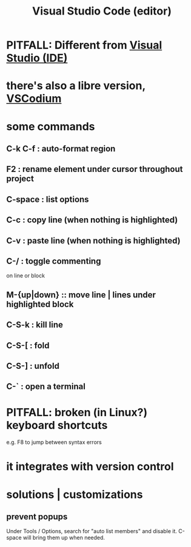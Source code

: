 :PROPERTIES:
:ID:       fbcd02cd-f4d1-48e2-9b7d-46f23db4099f
:ROAM_ALIASES: VSCode
:END:
#+title: Visual Studio Code (editor)
* PITFALL: Different from [[https://github.com/JeffreyBenjaminBrown/public_notes_with_github-navigable_links/blob/master/visual_studio_ide.org][Visual Studio (IDE)]]
* there's also a libre version, [[https://github.com/JeffreyBenjaminBrown/public_notes_with_github-navigable_links/blob/master/vscodium.org][VSCodium]]
* some commands
** C-k C-f : auto-format region
** F2 : rename element under cursor throughout project
** C-space : list options
** C-c : copy line  (when nothing is highlighted)
** C-v : paste line (when nothing is highlighted)
** C-/ : toggle commenting
   on line or block
** M-{up|down} :: move line | lines under highlighted block
** C-S-k : kill line
** C-S-[ : fold
** C-S-] : unfold
** C-` : open a terminal
* PITFALL: broken (in Linux?) keyboard shortcuts
  e.g. F8 to jump between syntax errors
* it integrates with version control
* solutions | customizations
** prevent popups
   Under Tools / Options,
   search for "auto list members"
   and disable it.
   C-space will bring them up when needed.
